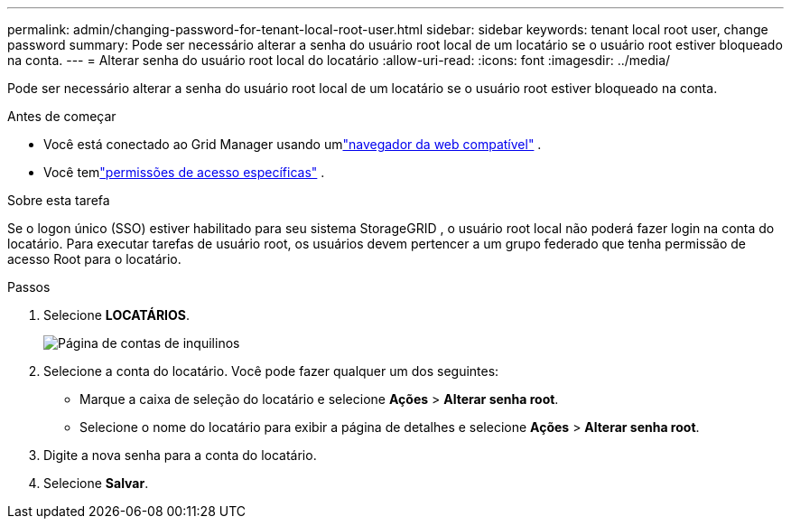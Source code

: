 ---
permalink: admin/changing-password-for-tenant-local-root-user.html 
sidebar: sidebar 
keywords: tenant local root user, change password 
summary: Pode ser necessário alterar a senha do usuário root local de um locatário se o usuário root estiver bloqueado na conta. 
---
= Alterar senha do usuário root local do locatário
:allow-uri-read: 
:icons: font
:imagesdir: ../media/


[role="lead"]
Pode ser necessário alterar a senha do usuário root local de um locatário se o usuário root estiver bloqueado na conta.

.Antes de começar
* Você está conectado ao Grid Manager usando umlink:../admin/web-browser-requirements.html["navegador da web compatível"] .
* Você temlink:admin-group-permissions.html["permissões de acesso específicas"] .


.Sobre esta tarefa
Se o logon único (SSO) estiver habilitado para seu sistema StorageGRID , o usuário root local não poderá fazer login na conta do locatário.  Para executar tarefas de usuário root, os usuários devem pertencer a um grupo federado que tenha permissão de acesso Root para o locatário.

.Passos
. Selecione *LOCATÁRIOS*.
+
image::../media/tenant_accounts_page.png[Página de contas de inquilinos]

. Selecione a conta do locatário.  Você pode fazer qualquer um dos seguintes:
+
** Marque a caixa de seleção do locatário e selecione *Ações* > *Alterar senha root*.
** Selecione o nome do locatário para exibir a página de detalhes e selecione *Ações* > *Alterar senha root*.


. Digite a nova senha para a conta do locatário.
. Selecione *Salvar*.

